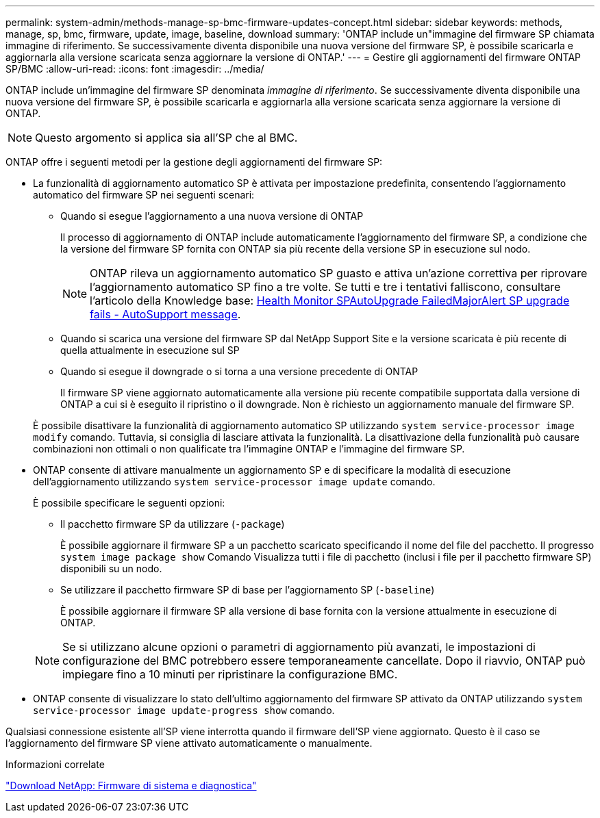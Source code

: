 ---
permalink: system-admin/methods-manage-sp-bmc-firmware-updates-concept.html 
sidebar: sidebar 
keywords: methods, manage, sp, bmc, firmware, update, image, baseline, download 
summary: 'ONTAP include un"immagine del firmware SP chiamata immagine di riferimento. Se successivamente diventa disponibile una nuova versione del firmware SP, è possibile scaricarla e aggiornarla alla versione scaricata senza aggiornare la versione di ONTAP.' 
---
= Gestire gli aggiornamenti del firmware ONTAP SP/BMC
:allow-uri-read: 
:icons: font
:imagesdir: ../media/


[role="lead"]
ONTAP include un'immagine del firmware SP denominata _immagine di riferimento_. Se successivamente diventa disponibile una nuova versione del firmware SP, è possibile scaricarla e aggiornarla alla versione scaricata senza aggiornare la versione di ONTAP.

[NOTE]
====
Questo argomento si applica sia all'SP che al BMC.

====
ONTAP offre i seguenti metodi per la gestione degli aggiornamenti del firmware SP:

* La funzionalità di aggiornamento automatico SP è attivata per impostazione predefinita, consentendo l'aggiornamento automatico del firmware SP nei seguenti scenari:
+
** Quando si esegue l'aggiornamento a una nuova versione di ONTAP
+
Il processo di aggiornamento di ONTAP include automaticamente l'aggiornamento del firmware SP, a condizione che la versione del firmware SP fornita con ONTAP sia più recente della versione SP in esecuzione sul nodo.

+
[NOTE]
====
ONTAP rileva un aggiornamento automatico SP guasto e attiva un'azione correttiva per riprovare l'aggiornamento automatico SP fino a tre volte. Se tutti e tre i tentativi falliscono, consultare l'articolo della Knowledge base: https://kb.netapp.com/Advice_and_Troubleshooting/Data_Storage_Software/ONTAP_OS/Health_Monitor_SPAutoUpgradeFailedMajorAlert__SP_upgrade_fails_-_AutoSupport_Message[Health Monitor SPAutoUpgrade FailedMajorAlert SP upgrade fails - AutoSupport message].

====
** Quando si scarica una versione del firmware SP dal NetApp Support Site e la versione scaricata è più recente di quella attualmente in esecuzione sul SP
** Quando si esegue il downgrade o si torna a una versione precedente di ONTAP
+
Il firmware SP viene aggiornato automaticamente alla versione più recente compatibile supportata dalla versione di ONTAP a cui si è eseguito il ripristino o il downgrade. Non è richiesto un aggiornamento manuale del firmware SP.



+
È possibile disattivare la funzionalità di aggiornamento automatico SP utilizzando `system service-processor image modify` comando. Tuttavia, si consiglia di lasciare attivata la funzionalità. La disattivazione della funzionalità può causare combinazioni non ottimali o non qualificate tra l'immagine ONTAP e l'immagine del firmware SP.

* ONTAP consente di attivare manualmente un aggiornamento SP e di specificare la modalità di esecuzione dell'aggiornamento utilizzando `system service-processor image update` comando.
+
È possibile specificare le seguenti opzioni:

+
** Il pacchetto firmware SP da utilizzare (`-package`)
+
È possibile aggiornare il firmware SP a un pacchetto scaricato specificando il nome del file del pacchetto. Il progresso `system image package show` Comando Visualizza tutti i file di pacchetto (inclusi i file per il pacchetto firmware SP) disponibili su un nodo.

** Se utilizzare il pacchetto firmware SP di base per l'aggiornamento SP (`-baseline`)
+
È possibile aggiornare il firmware SP alla versione di base fornita con la versione attualmente in esecuzione di ONTAP.



+
[NOTE]
====
Se si utilizzano alcune opzioni o parametri di aggiornamento più avanzati, le impostazioni di configurazione del BMC potrebbero essere temporaneamente cancellate. Dopo il riavvio, ONTAP può impiegare fino a 10 minuti per ripristinare la configurazione BMC.

====
* ONTAP consente di visualizzare lo stato dell'ultimo aggiornamento del firmware SP attivato da ONTAP utilizzando `system service-processor image update-progress show` comando.


Qualsiasi connessione esistente all'SP viene interrotta quando il firmware dell'SP viene aggiornato. Questo è il caso se l'aggiornamento del firmware SP viene attivato automaticamente o manualmente.

.Informazioni correlate
https://mysupport.netapp.com/site/downloads/firmware/system-firmware-diagnostics["Download NetApp: Firmware di sistema e diagnostica"^]
